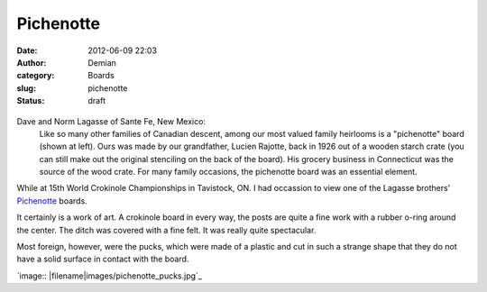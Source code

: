 Pichenotte
#####################
:date: 2012-06-09 22:03
:author: Demian
:category: Boards
:slug: pichenotte
:status: draft

.. figure:: |filename|images/pichenotte.jpg
   :align: center
   :alt: Pichenotte Board

Dave and Norm Lagasse of Sante Fe, New Mexico:
   Like so many other families of Canadian descent, among our most valued family heirlooms is a "pichenotte" board (shown at left).
   Ours was made by our grandfather, Lucien Rajotte, back in 1926 out of a wooden starch crate (you can still make out the original stenciling on the back of the board). 
   His grocery business in Connecticut was the source of the wood crate.
   For many family occasions, the pichenotte board was an essential element.

While at 15th World Crokinole Championships in Tavistock, ON.  I had occassion to view one of the Lagasse brothers' `Pichenotte <http://www.pichenotte.com>`_ boards.  

It certainly is a work of art.  A crokinole board in every way, the posts are quite a fine work with a rubber o-ring around the center.  The ditch was covered with a fine felt.  It was really quite spectacular.  

Most foreign, however, were the pucks, which were made of a plastic and cut in such a strange shape that they do not have a solid surface in contact with the board.

`image:: |filename|images/pichenotte_pucks.jpg`_
